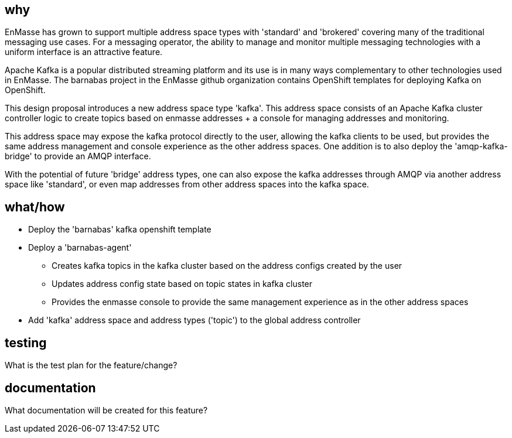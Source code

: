 == why

EnMasse has grown to support multiple address space types with 'standard' and 'brokered' covering
many of the traditional messaging use cases. For a messaging operator, the ability to
manage and monitor multiple messaging technologies with a uniform interface is an attractive
feature.

Apache Kafka is a popular distributed streaming platform and its use is in many ways
complementary to other technologies used in EnMasse. The barnabas project in the EnMasse github
organization contains OpenShift templates for deploying Kafka on OpenShift.

This design proposal introduces a new address space type 'kafka'. This address space consists of an Apache Kafka cluster +
controller logic to create topics based on enmasse addresses + a console for managing addresses and
monitoring.

This address space may expose the kafka protocol directly to the user, allowing the kafka clients to be
used, but provides the same address management and console experience as the other address spaces.
One addition is to also deploy the 'amqp-kafka-bridge' to provide an AMQP interface.

With the potential of future 'bridge' address types, one can also expose the kafka addresses through
AMQP via another address space like 'standard', or even map addresses from other address spaces into
the kafka space.

== what/how

* Deploy the 'barnabas' kafka openshift template
* Deploy a 'barnabas-agent'
** Creates kafka topics in the kafka cluster based on the address configs created by the user
** Updates address config state based on topic states in kafka cluster
** Provides the enmasse console to provide the same management experience as in the other address spaces
* Add 'kafka' address space and address types ('topic') to the global address controller

== testing

What is the test plan for the feature/change?

== documentation

What documentation will be created for this feature?
